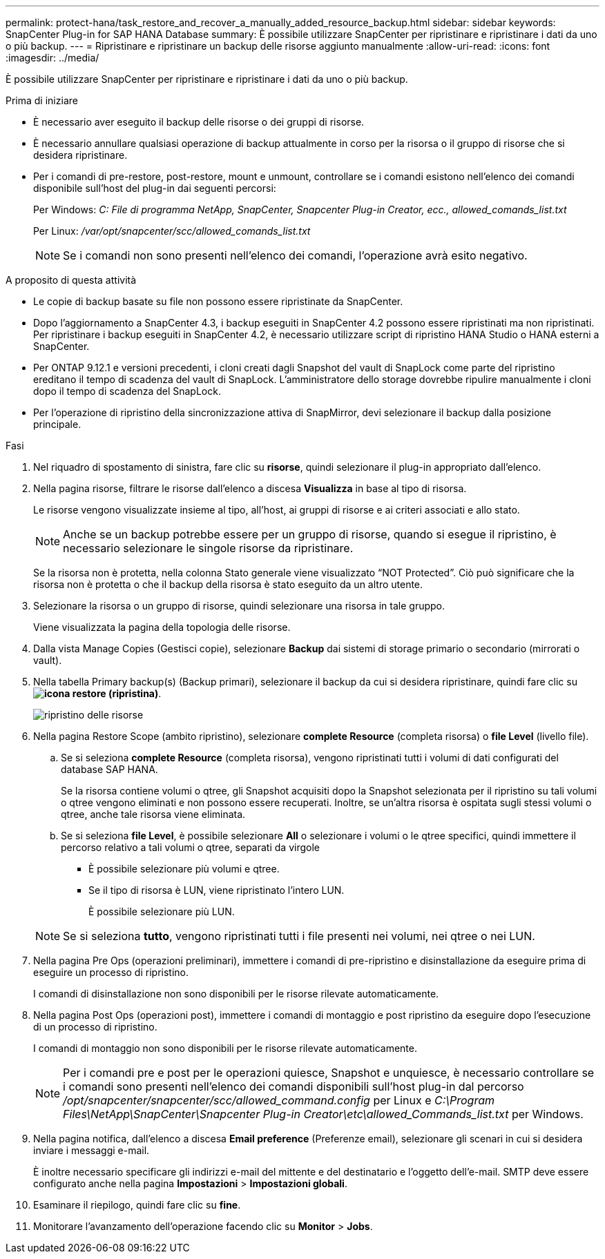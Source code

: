 ---
permalink: protect-hana/task_restore_and_recover_a_manually_added_resource_backup.html 
sidebar: sidebar 
keywords: SnapCenter Plug-in for SAP HANA Database 
summary: È possibile utilizzare SnapCenter per ripristinare e ripristinare i dati da uno o più backup. 
---
= Ripristinare e ripristinare un backup delle risorse aggiunto manualmente
:allow-uri-read: 
:icons: font
:imagesdir: ../media/


[role="lead"]
È possibile utilizzare SnapCenter per ripristinare e ripristinare i dati da uno o più backup.

.Prima di iniziare
* È necessario aver eseguito il backup delle risorse o dei gruppi di risorse.
* È necessario annullare qualsiasi operazione di backup attualmente in corso per la risorsa o il gruppo di risorse che si desidera ripristinare.
* Per i comandi di pre-restore, post-restore, mount e unmount, controllare se i comandi esistono nell'elenco dei comandi disponibile sull'host del plug-in dai seguenti percorsi:
+
Per Windows: _C: File di programma NetApp, SnapCenter, Snapcenter Plug-in Creator, ecc., allowed_comands_list.txt_

+
Per Linux: _/var/opt/snapcenter/scc/allowed_comands_list.txt_

+

NOTE: Se i comandi non sono presenti nell'elenco dei comandi, l'operazione avrà esito negativo.



.A proposito di questa attività
* Le copie di backup basate su file non possono essere ripristinate da SnapCenter.
* Dopo l'aggiornamento a SnapCenter 4.3, i backup eseguiti in SnapCenter 4.2 possono essere ripristinati ma non ripristinati. Per ripristinare i backup eseguiti in SnapCenter 4.2, è necessario utilizzare script di ripristino HANA Studio o HANA esterni a SnapCenter.
* Per ONTAP 9.12.1 e versioni precedenti, i cloni creati dagli Snapshot del vault di SnapLock come parte del ripristino ereditano il tempo di scadenza del vault di SnapLock. L'amministratore dello storage dovrebbe ripulire manualmente i cloni dopo il tempo di scadenza del SnapLock.
* Per l'operazione di ripristino della sincronizzazione attiva di SnapMirror, devi selezionare il backup dalla posizione principale.


.Fasi
. Nel riquadro di spostamento di sinistra, fare clic su *risorse*, quindi selezionare il plug-in appropriato dall'elenco.
. Nella pagina risorse, filtrare le risorse dall'elenco a discesa *Visualizza* in base al tipo di risorsa.
+
Le risorse vengono visualizzate insieme al tipo, all'host, ai gruppi di risorse e ai criteri associati e allo stato.

+

NOTE: Anche se un backup potrebbe essere per un gruppo di risorse, quando si esegue il ripristino, è necessario selezionare le singole risorse da ripristinare.

+
Se la risorsa non è protetta, nella colonna Stato generale viene visualizzato "`NOT Protected`". Ciò può significare che la risorsa non è protetta o che il backup della risorsa è stato eseguito da un altro utente.

. Selezionare la risorsa o un gruppo di risorse, quindi selezionare una risorsa in tale gruppo.
+
Viene visualizzata la pagina della topologia delle risorse.

. Dalla vista Manage Copies (Gestisci copie), selezionare *Backup* dai sistemi di storage primario o secondario (mirrorati o vault).
. Nella tabella Primary backup(s) (Backup primari), selezionare il backup da cui si desidera ripristinare, quindi fare clic su *image:../media/restore_icon.gif["icona restore (ripristina)"]*.
+
image::../media/restoring_resource.gif[ripristino delle risorse]

. Nella pagina Restore Scope (ambito ripristino), selezionare *complete Resource* (completa risorsa) o *file Level* (livello file).
+
.. Se si seleziona *complete Resource* (completa risorsa), vengono ripristinati tutti i volumi di dati configurati del database SAP HANA.
+
Se la risorsa contiene volumi o qtree, gli Snapshot acquisiti dopo la Snapshot selezionata per il ripristino su tali volumi o qtree vengono eliminati e non possono essere recuperati. Inoltre, se un'altra risorsa è ospitata sugli stessi volumi o qtree, anche tale risorsa viene eliminata.

.. Se si seleziona *file Level*, è possibile selezionare *All* o selezionare i volumi o le qtree specifici, quindi immettere il percorso relativo a tali volumi o qtree, separati da virgole
+
*** È possibile selezionare più volumi e qtree.
*** Se il tipo di risorsa è LUN, viene ripristinato l'intero LUN.
+
È possibile selezionare più LUN.





+

NOTE: Se si seleziona *tutto*, vengono ripristinati tutti i file presenti nei volumi, nei qtree o nei LUN.

. Nella pagina Pre Ops (operazioni preliminari), immettere i comandi di pre-ripristino e disinstallazione da eseguire prima di eseguire un processo di ripristino.
+
I comandi di disinstallazione non sono disponibili per le risorse rilevate automaticamente.

. Nella pagina Post Ops (operazioni post), immettere i comandi di montaggio e post ripristino da eseguire dopo l'esecuzione di un processo di ripristino.
+
I comandi di montaggio non sono disponibili per le risorse rilevate automaticamente.

+

NOTE: Per i comandi pre e post per le operazioni quiesce, Snapshot e unquiesce, è necessario controllare se i comandi sono presenti nell'elenco dei comandi disponibili sull'host plug-in dal percorso _/opt/snapcenter/snapcenter/scc/allowed_command.config_ per Linux e _C:\Program Files\NetApp\SnapCenter\Snapcenter Plug-in Creator\etc\allowed_Commands_list.txt_ per Windows.

. Nella pagina notifica, dall'elenco a discesa *Email preference* (Preferenze email), selezionare gli scenari in cui si desidera inviare i messaggi e-mail.
+
È inoltre necessario specificare gli indirizzi e-mail del mittente e del destinatario e l'oggetto dell'e-mail. SMTP deve essere configurato anche nella pagina *Impostazioni* > *Impostazioni globali*.

. Esaminare il riepilogo, quindi fare clic su *fine*.
. Monitorare l'avanzamento dell'operazione facendo clic su *Monitor* > *Jobs*.

